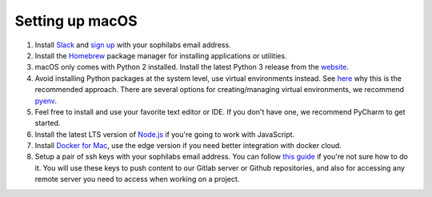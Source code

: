 Setting up macOS
----------------

#. Install `Slack <https://slack.com/downloads/osx>`_ and `sign up <https://sophilabs.slack.com/>`_  with your sophilabs email address.
#. Install the `Homebrew <https://brew.sh/>`__ package manager for installing applications or utilities.
#. macOS only comes with Python 2 installed. Install the latest Python 3 release from the `website <https://www.python.org/downloads/mac-osx/>`__.
#. Avoid installing Python packages at the system level, use virtual environments instead. See `here <https://docs.python.org/3/tutorial/venv.html#introduction>`__
   why this is the recommended approach. There are several options for creating/managing virtual environments, we recommend `pyenv <https://github.com/pyenv/pyenv>`__.
#. Feel free to install and use your favorite text editor or IDE. If you don't have one, we recommend PyCharm to get started.
#. Install the latest LTS version of `Node.js <https://nodejs.org/en/>`_ if you're going to work with JavaScript.
#. Install `Docker for Mac <https://docs.docker.com/docker-for-mac/install>`_, use the edge version if you need better integration with docker cloud.
#. Setup a pair of ssh keys with your sophilabs email address. You can follow `this guide <https://help.github.com/articles/connecting-to-github-with-ssh/>`__
   if you're not sure how to do it. You will use these keys to push content to our Gitlab server or Github repositories, and also for accessing any remote
   server you need to access when working on a project.
